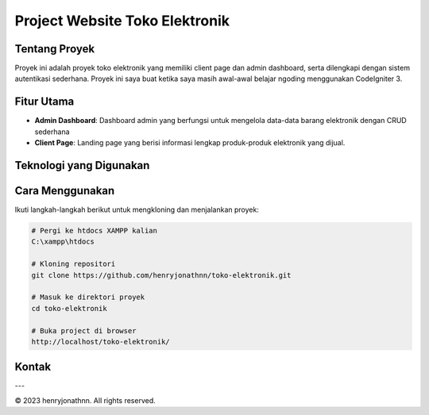 Project Website Toko Elektronik
===============================

.. image:: https://img.shields.io/github/last-commit/henryjonathnn/toko-elektronik
    :alt: GitHub last commit
.. image:: https://img.shields.io/github/issues/henryjonathnn/toko-elektronik
    :alt: GitHub issues
.. image:: https://img.shields.io/github/stars/henryjonathnn/toko-elektronik
    :alt: GitHub stars
.. image:: https://img.shields.io/github/license/henryjonathnn/toko-elektronik
    :alt: GitHub license

Tentang Proyek
--------------

Proyek ini adalah proyek toko elektronik yang memiliki client page dan admin dashboard, serta dilengkapi dengan sistem autentikasi sederhana. Proyek ini saya buat ketika saya masih awal-awal belajar ngoding menggunakan CodeIgniter 3.

Fitur Utama
-----------

- **Admin Dashboard**: Dashboard admin yang berfungsi untuk mengelola data-data barang elektronik dengan CRUD sederhana
- **Client Page**: Landing page yang berisi informasi lengkap produk-produk elektronik yang dijual.

Teknologi yang Digunakan
------------------------

.. |CodeIgniter| image:: https://img.shields.io/badge/CodeIgniter-EF4223?style=for-the-badge&logo=codeigniter&logoColor=white
   :target: https://codeigniter.com

Cara Menggunakan
----------------

Ikuti langkah-langkah berikut untuk mengkloning dan menjalankan proyek:

.. code-block:: bash

   # Pergi ke htdocs XAMPP kalian
   C:\xampp\htdocs

   # Kloning repositori
   git clone https://github.com/henryjonathnn/toko-elektronik.git

   # Masuk ke direktori proyek
   cd toko-elektronik

   # Buka project di browser
   http://localhost/toko-elektronik/

Kontak
------

.. image:: https://img.shields.io/badge/Instagram-%23E4405F.svg?style=for-the-badge&logo=Instagram&logoColor=white
   :target: https://instagram.com/henryjonathnn
.. image:: https://img.shields.io/badge/linkedin-%230077B5.svg?style=for-the-badge&logo=linkedin&logoColor=white
   :target: https://www.linkedin.com/in/henry-jonathan-chandra-b531402a8/
.. image:: https://img.shields.io/badge/Email-D14836?style=for-the-badge&logo=gmail&logoColor=white
   :target: mailto:henryjonathanchandra12@gmail.com
.. image:: https://img.shields.io/badge/YouTube-%23FF0000.svg?style=for-the-badge&logo=YouTube&logoColor=white
   :target: https://youtube.com/@henryjonathnn

---

© 2023 henryjonathnn. All rights reserved.
